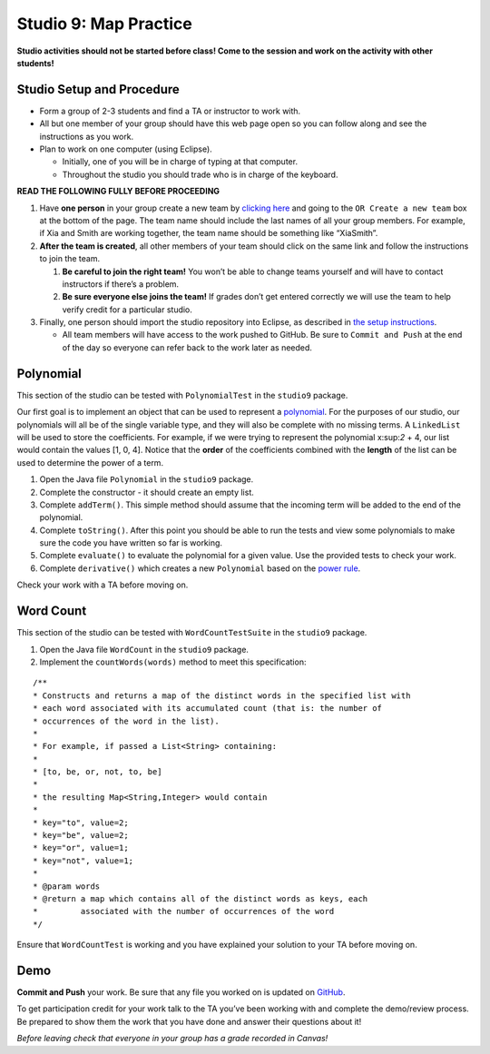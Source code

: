 =====================
Studio 9: Map Practice
=====================

**Studio activities should not be started before class! Come to the session and work on the activity with other students!**

Studio Setup and Procedure
=====================

* Form a group of 2-3 students and find a TA or instructor to work with.

* All but one member of your group should have this web page open so you can follow along and see the instructions as you work.

* Plan to work on one computer (using Eclipse).

  * Initially, one of you will be in charge of typing at that computer.

  * Throughout the studio you should trade who is in charge of the keyboard.

**READ THE FOLLOWING FULLY BEFORE PROCEEDING**

1. Have **one person** in your group create a new team by `clicking here <https://classroom.github.com/a/KgZFGdbk>`_ and going to the ``OR Create a new team`` box at the bottom of the page. The team name should include the last names of all your group members. For example, if Xia and Smith are working together, the team name should be something like “XiaSmith”.

2. **After the team is created**, all other members of your team should click on the same link and follow the instructions to join the team.

   1. **Be careful to join the right team!** You won’t be able to change teams yourself and will have to contact instructors if there’s a problem.

   2. **Be sure everyone else joins the team!** If grades don’t get entered correctly we will use the team to help verify credit for a particular studio.

3. Finally, one person should import the studio repository into Eclipse, as described in `the setup instructions <../Module0-Introduction/software.html>`_.

   * All team members will have access to the work pushed to GitHub. Be sure to ``Commit and Push`` at the end of the day so everyone can refer back to the work later as needed.



Polynomial
=====================
This section of the studio can be tested with ``PolynomialTest`` in the ``studio9`` package.

Our first goal is to implement an object that can be used to represent a `polynomial <https://en.wikipedia.org/wiki/Polynomial>`_. For the purposes of our studio, our polynomials will all be of the single variable type, and they will also be complete with no missing terms. A ``LinkedList`` will be used to store the coefficients. For example, if we were trying to represent the polynomial x:sup:`2` + 4, our list would contain the values [1, 0, 4]. Notice that the **order** of the coefficients combined with the **length** of the list can be used to determine the power of a term.

1. Open the Java file ``Polynomial`` in the ``studio9`` package.

2. Complete the constructor - it should create an empty list.

3. Complete ``addTerm()``. This simple method should assume that the incoming term will be added to the end of the polynomial.

4. Complete ``toString()``. After this point you should be able to run the tests and view some polynomials to make sure the code you have written so far is working.

5. Complete ``evaluate()`` to evaluate the polynomial for a given value. Use the provided tests to check your work.

6. Complete ``derivative()`` which creates a new ``Polynomial`` based on the `power rule <https://en.wikipedia.org/wiki/Power_rule>`_.

Check your work with a TA before moving on.

Word Count
=====================

This section of the studio can be tested with ``WordCountTestSuite`` in the ``studio9`` package.

1. Open the Java file ``WordCount`` in the ``studio9`` package.

2. Implement the ``countWords(words)`` method to meet this specification:

::

   /**
   * Constructs and returns a map of the distinct words in the specified list with
   * each word associated with its accumulated count (that is: the number of
   * occurrences of the word in the list).
   *
   * For example, if passed a List<String> containing:
   *
   * [to, be, or, not, to, be]
   *
   * the resulting Map<String,Integer> would contain
   *
   * key="to", value=2;
   * key="be", value=2;
   * key="or", value=1;
   * key="not", value=1;
   *
   * @param words
   * @return a map which contains all of the distinct words as keys, each
   *         associated with the number of occurrences of the word
   */

Ensure that ``WordCountTest`` is working and you have explained your solution to your TA before moving on.

Demo
=====================

**Commit and Push** your work. Be sure that any file you worked on is updated on `GitHub <https://github.com/>`_.


To get participation credit for your work talk to the TA you’ve been working with and complete the demo/review process. Be prepared to show them the work that you have done and answer their questions about it!

*Before leaving check that everyone in your group has a grade recorded in Canvas!*
